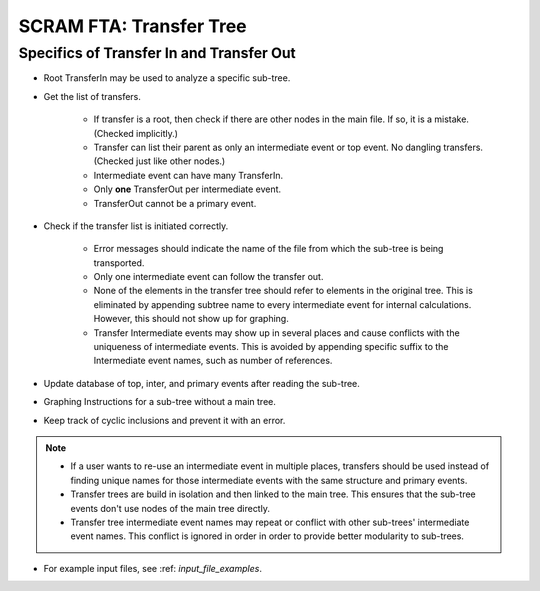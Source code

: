#########################################
SCRAM FTA: Transfer Tree
#########################################

Specifics of Transfer In and Transfer Out
================================================
- Root TransferIn may be used to analyze a specific sub-tree.

- Get the list of transfers.

    * If transfer is a root, then check if there are other nodes in the main
      file. If so, it is a mistake. (Checked implicitly.)
    * Transfer can list their parent as only an intermediate event or top
      event. No dangling transfers. (Checked just like other nodes.)
    * Intermediate event can have many TransferIn.
    * Only **one** TransferOut per intermediate event.
    * TransferOut cannot be a primary event.

- Check if the transfer list is initiated correctly.

    * Error messages should indicate the name of the file from which the
      sub-tree is being transported.
    * Only one intermediate event can follow the transfer out.
    * None of the elements in the transfer tree should refer to elements in
      the original tree. This is eliminated by appending subtree name to every
      intermediate event for internal calculations. However, this should not
      show up for graphing.
    * Transfer Intermediate events may show up in several places and cause
      conflicts with the uniqueness of intermediate events.
      This is avoided by appending specific suffix to the Intermediate event
      names, such as number of references.

- Update database of top, inter, and primary events after reading the
  sub-tree.

- Graphing Instructions for a sub-tree without a main tree.

- Keep track of cyclic inclusions and prevent it with an error.

.. note::
    - If a user wants to re-use an intermediate event in multiple places,
      transfers should be used instead of finding unique names for those
      intermediate events with the same structure and primary events.
    - Transfer trees are build in isolation and then linked to the main tree.
      This ensures that the sub-tree events don't use nodes of the main tree
      directly.
    - Transfer tree intermediate event names may repeat or conflict with other
      sub-trees' intermediate event names. This conflict is ignored in order
      in order to provide better modularity to sub-trees.

- For example input files, see :ref: `input_file_examples`.
